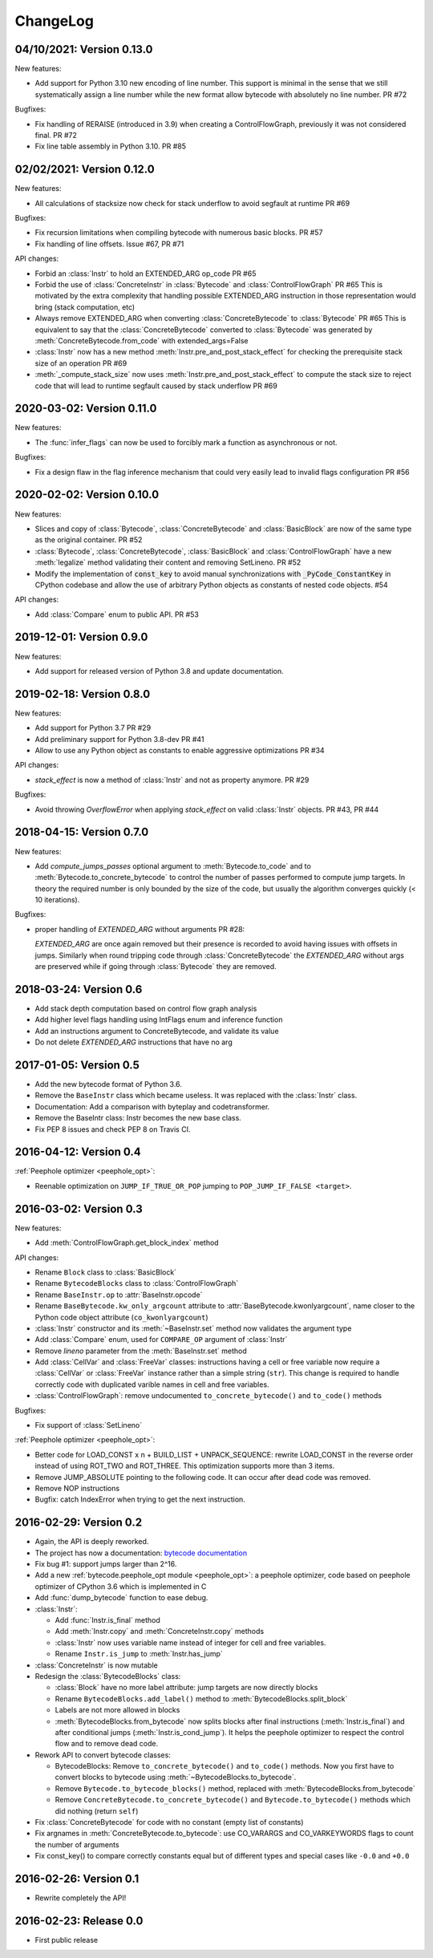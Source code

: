 ChangeLog
=========

04/10/2021: Version 0.13.0
--------------------------

New features:

- Add support for Python 3.10 new encoding of line number. This support is
  minimal in the sense that we still systematically assign a line number
  while the new format allow bytecode with absolutely no line number. PR #72


Bugfixes:

- Fix handling of RERAISE (introduced in 3.9) when creating a ControlFlowGraph,
  previously it was not considered final. PR #72

- Fix line table assembly in Python 3.10. PR #85


02/02/2021: Version 0.12.0
--------------------------

New features:

- All calculations of stacksize now check for stack underflow to avoid segfault at
  runtime PR #69

Bugfixes:

- Fix recursion limitations when compiling bytecode with numerous basic
  blocks. PR #57
- Fix handling of line offsets. Issue #67, PR #71

API changes:

- Forbid an :class:`Instr` to hold an EXTENDED_ARG op_code PR #65
- Forbid the use of :class:`ConcreteInstr` in :class:`Bytecode` and
  :class:`ControlFlowGraph` PR #65
  This is motivated by the extra complexity that handling possible EXTENDED_ARG
  instruction in those representation would bring (stack computation, etc)
- Always remove EXTENDED_ARG when converting :class:`ConcreteBytecode` to
  :class:`Bytecode` PR #65
  This is equivalent to say that the :class:`ConcreteBytecode` converted to
  :class:`Bytecode` was generated by :meth:`ConcreteBytecode.from_code`
  with extended_args=False
- :class:`Instr` now has a new method :meth:`Instr.pre_and_post_stack_effect`
  for checking the prerequisite stack size of an operation PR #69
- :meth:`_compute_stack_size` now uses :meth:`Instr.pre_and_post_stack_effect`
  to compute the stack size to reject code that will lead to runtime segfault
  caused by stack underflow PR #69


2020-03-02: Version 0.11.0
--------------------------

New features:

- The :func:`infer_flags` can now be used to forcibly mark a function as
  asynchronous or not.

Bugfixes:

- Fix a design flaw in the flag inference mechanism that could very easily
  lead to invalid flags configuration PR #56


2020-02-02: Version 0.10.0
--------------------------

New features:

- Slices and copy of :class:`Bytecode`, :class:`ConcreteBytecode` and
  :class:`BasicBlock` are now  of the same type as the original container. PR #52
- :class:`Bytecode`, :class:`ConcreteBytecode`, :class:`BasicBlock` and
  :class:`ControlFlowGraph` have a new :meth:`legalize` method validating
  their content and removing SetLineno. PR #52
- Modify the implementation of :code:`const_key` to avoid manual
  synchronizations with :code:`_PyCode_ConstantKey` in CPython codebase and
  allow the use of arbitrary Python objects as constants of nested code
  objects. #54

API changes:

- Add :class:`Compare` enum to public API. PR #53


2019-12-01: Version 0.9.0
-------------------------

New features:

- Add support for released version of Python 3.8 and update documentation.


2019-02-18: Version 0.8.0
-------------------------

New features:

- Add support for Python 3.7 PR #29
- Add preliminary support for Python 3.8-dev PR #41
- Allow to use any Python object as constants to enable aggressive
  optimizations PR #34

API changes:

- `stack_effect` is now a method of :class:`Instr` and not as property anymore. PR #29

Bugfixes:

- Avoid throwing `OverflowError` when applying `stack_effect` on valid :class:`Instr`
  objects. PR #43, PR #44


2018-04-15: Version 0.7.0
-------------------------

New features:

- Add `compute_jumps_passes` optional argument to :meth:`Bytecode.to_code` and
  to :meth:`Bytecode.to_concrete_bytecode` to control the number of passes
  performed to compute jump targets. In theory the required number is only
  bounded by the size of the code, but usually the algorithm converges quickly
  (< 10 iterations).

Bugfixes:

- proper handling of `EXTENDED_ARG` without arguments PR #28:

  `EXTENDED_ARG` are once again removed but their presence is recorded to avoid
  having issues with offsets in jumps. Similarly when round tripping code
  through :class:`ConcreteBytecode` the `EXTENDED_ARG` without args are
  preserved while if going through :class:`Bytecode` they are removed.


2018-03-24: Version 0.6
-----------------------

* Add stack depth computation based on control flow graph analysis
* Add higher level flags handling using IntFlags enum and inference function
* Add an instructions argument to ConcreteBytecode, and validate its value
* Do not delete `EXTENDED_ARG` instructions that have no arg


2017-01-05: Version 0.5
-----------------------

* Add the new bytecode format of Python 3.6.
* Remove the ``BaseInstr`` class which became useless. It was replaced
  with the :class:`Instr` class.
* Documentation: Add a comparison with byteplay and codetransformer.
* Remove the BaseIntr class: Instr becomes the new base class.
* Fix PEP 8 issues and check PEP 8 on Travis CI.


2016-04-12: Version 0.4
-----------------------

:ref:`Peephole optimizer <peephole_opt>`:

* Reenable optimization on ``JUMP_IF_TRUE_OR_POP`` jumping to
  ``POP_JUMP_IF_FALSE <target>``.


2016-03-02: Version 0.3
-----------------------

New features:

- Add :meth:`ControlFlowGraph.get_block_index` method

API changes:

- Rename ``Block`` class to :class:`BasicBlock`
- Rename ``BytecodeBlocks`` class to :class:`ControlFlowGraph`
- Rename ``BaseInstr.op`` to :attr:`BaseInstr.opcode`
- Rename ``BaseBytecode.kw_only_argcount`` attribute to
  :attr:`BaseBytecode.kwonlyargcount`, name closer to the Python code object
  attribute (``co_kwonlyargcount``)
- :class:`Instr` constructor and its :meth:`~BaseInstr.set` method now
  validates the argument type
- Add :class:`Compare` enum, used for ``COMPARE_OP`` argument of :class:`Instr`
- Remove *lineno* parameter from the :meth:`BaseInstr.set` method
- Add :class:`CellVar` and :class:`FreeVar` classes: instructions having
  a cell or free variable now require a :class:`CellVar` or :class:`FreeVar`
  instance rather than a simple string (``str``). This change is required
  to handle correctly code with duplicated varible names in cell and free
  variables.
- :class:`ControlFlowGraph`: remove undocumented ``to_concrete_bytecode()``
  and ``to_code()`` methods

Bugfixes:

- Fix support of :class:`SetLineno`

:ref:`Peephole optimizer <peephole_opt>`:

- Better code for LOAD_CONST x n + BUILD_LIST + UNPACK_SEQUENCE: rewrite
  LOAD_CONST in the reverse order instead of using ROT_TWO and ROT_THREE.
  This optimization supports more than 3 items.
- Remove JUMP_ABSOLUTE pointing to the following code. It can occur
  after dead code was removed.
- Remove NOP instructions
- Bugfix: catch IndexError when trying to get the next instruction.


2016-02-29: Version 0.2
-----------------------

- Again, the API is deeply reworked.
- The project has now a documentation:
  `bytecode documentation <https://bytecode.readthedocs.io/>`_
- Fix bug #1: support jumps larger than 2^16.
- Add a new :ref:`bytecode.peephole_opt module <peephole_opt>`: a peephole
  optimizer, code based on peephole optimizer of CPython 3.6 which is
  implemented in C
- Add :func:`dump_bytecode` function to ease debug.
- :class:`Instr`:

  * Add :func:`Instr.is_final` method
  * Add :meth:`Instr.copy` and :meth:`ConcreteInstr.copy` methods
  * :class:`Instr` now uses variable name instead of integer for cell and
    free variables.
  * Rename ``Instr.is_jump`` to :meth:`Instr.has_jump`


- :class:`ConcreteInstr` is now mutable
- Redesign the :class:`BytecodeBlocks` class:

  - :class:`Block` have no more label attribute: jump targets are now
    directly blocks
  - Rename ``BytecodeBlocks.add_label()`` method to
    :meth:`BytecodeBlocks.split_block`
  - Labels are not more allowed in blocks
  - :meth:`BytecodeBlocks.from_bytecode` now splits blocks after final
    instructions (:meth:`Instr.is_final`) and after conditional jumps
    (:meth:`Instr.is_cond_jump`). It helps the peephole optimizer to
    respect the control flow and to remove dead code.

- Rework API to convert bytecode classes:

  - BytecodeBlocks: Remove ``to_concrete_bytecode()`` and ``to_code()``
    methods. Now you first have to convert blocks to bytecode using
    :meth:`~BytecodeBlocks.to_bytecode`.
  - Remove ``Bytecode.to_bytecode_blocks()`` method, replaced with
    :meth:`BytecodeBlocks.from_bytecode`
  - Remove ``ConcreteBytecode.to_concrete_bytecode()`` and
    ``Bytecode.to_bytecode()`` methods which did nothing (return ``self``)

- Fix :class:`ConcreteBytecode` for code with no constant (empty list of
  constants)
- Fix argnames in :meth:`ConcreteBytecode.to_bytecode`: use CO_VARARGS and
  CO_VARKEYWORDS flags to count the number of arguments
- Fix const_key() to compare correctly constants equal but of different types
  and special cases like ``-0.0`` and ``+0.0``


2016-02-26: Version 0.1
-----------------------

- Rewrite completely the API!


2016-02-23: Release 0.0
-----------------------

- First public release
